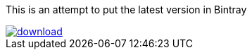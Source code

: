 This is an attempt to put the latest version in Bintray



image::https://api.bintray.net/packages/btuser159/maven2/javax.activation%3Aactivation/images/download.png[link="https://bintray.net/btuser159/maven2/javax.activation%3Aactivation/_latestVersion"]
